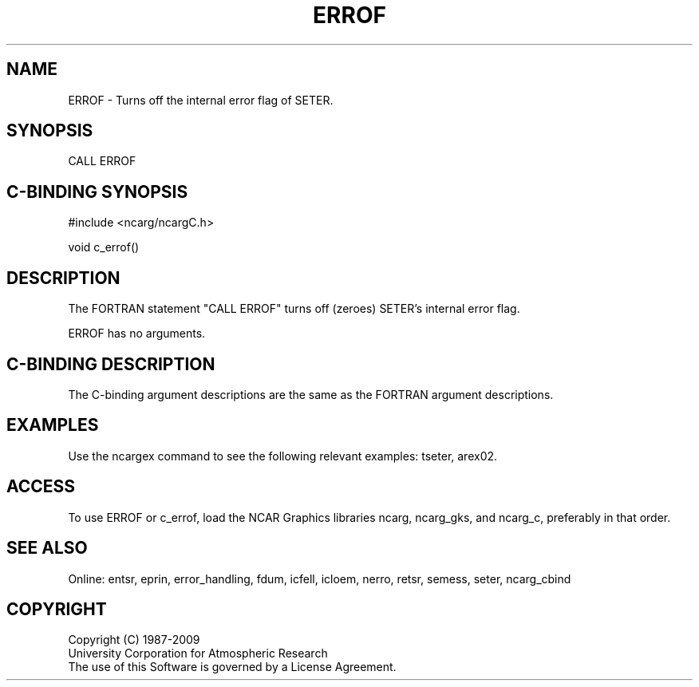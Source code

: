 .TH ERROF 3NCARG "March 1994" UNIX "NCAR GRAPHICS"
.na
.nh
.SH NAME
ERROF - Turns off the internal error flag of SETER.
.SH SYNOPSIS
CALL ERROF
.SH C-BINDING SYNOPSIS
#include <ncarg/ncargC.h>
.sp
void c_errof()
.SH DESCRIPTION 
The FORTRAN statement "CALL ERROF" turns off (zeroes) SETER's internal error
flag.
.sp
ERROF has no arguments.
.SH C-BINDING DESCRIPTION 
The C-binding argument descriptions are the same as the FORTRAN 
argument descriptions.
.SH EXAMPLES
Use the ncargex command to see the following relevant
examples: 
tseter,
arex02.
.SH ACCESS
To use ERROF or c_errof, load the NCAR Graphics libraries ncarg, ncarg_gks,
and ncarg_c, preferably in that order.
.SH SEE ALSO
Online:
entsr, eprin, error_handling, fdum, icfell, icloem, nerro, retsr, semess, seter,
ncarg_cbind
.SH COPYRIGHT
Copyright (C) 1987-2009
.br
University Corporation for Atmospheric Research
.br
The use of this Software is governed by a License Agreement.
